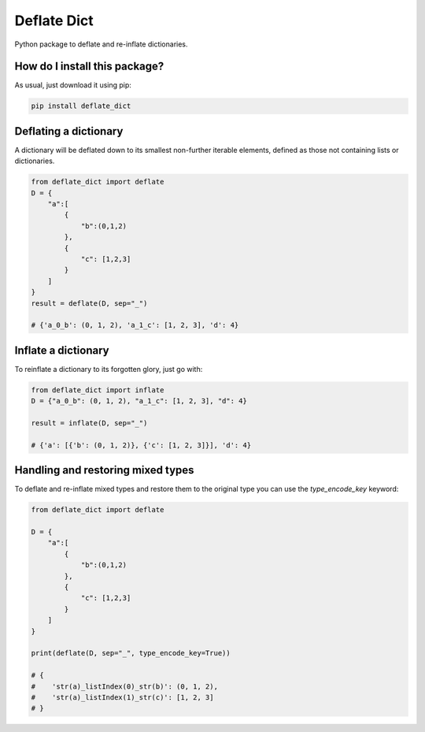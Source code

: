 Deflate Dict
=========================================================================================
|pip| |downloads|

Python package to deflate and re-inflate dictionaries.

How do I install this package?
----------------------------------------------
As usual, just download it using pip:

.. code:: shell

    pip install deflate_dict

Deflating a dictionary
-------------------------------------------
A dictionary will be deflated down to its smallest non-further iterable elements, defined as those not containing lists or dictionaries.

.. code:: python

    from deflate_dict import deflate
    D = {
        "a":[
            {
                "b":(0,1,2)
            },
            {
                "c": [1,2,3]
            }
        ]
    }
    result = deflate(D, sep="_")

    # {'a_0_b': (0, 1, 2), 'a_1_c': [1, 2, 3], 'd': 4}


Inflate a dictionary
---------------------------------------------
To reinflate a dictionary to its forgotten glory, just go with:

.. code:: python

    from deflate_dict import inflate
    D = {"a_0_b": (0, 1, 2), "a_1_c": [1, 2, 3], "d": 4}

    result = inflate(D, sep="_")

    # {'a': [{'b': (0, 1, 2)}, {'c': [1, 2, 3]}], 'd': 4}

Handling and restoring mixed types
----------------------------------------------
To deflate and re-inflate mixed types and restore them to the original type
you can use the `type_encode_key` keyword:

.. code:: python

    from deflate_dict import deflate

    D = {
        "a":[
            {
                "b":(0,1,2)
            },
            {
                "c": [1,2,3]
            }
        ]
    }

    print(deflate(D, sep="_", type_encode_key=True))

    # {
    #    'str(a)_listIndex(0)_str(b)': (0, 1, 2),
    #    'str(a)_listIndex(1)_str(c)': [1, 2, 3]
    # }


.. |pip| image:: https://badge.fury.io/py/deflate-dict.svg
    :target: https://badge.fury.io/py/deflate-dict
    :alt: Pypi project

.. |downloads| image:: https://pepy.tech/badge/deflate-dict
    :target: https://pepy.tech/badge/deflate-dict
    :alt: Pypi total project downloads 